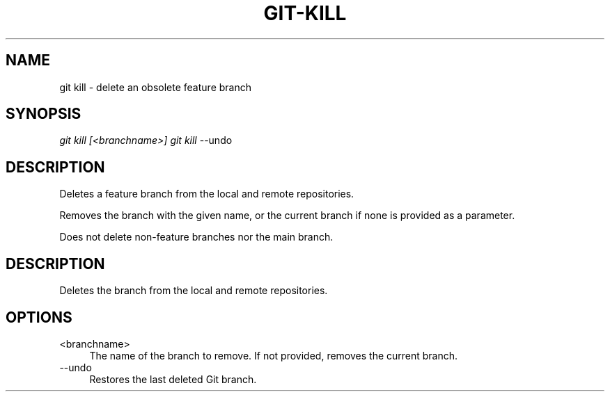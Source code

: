 .TH "GIT-KILL" "1" "11/13/2014" "Git Town 0\&.4\&.0" "Git Town Manual"

.SH "NAME"
git kill \- delete an obsolete feature branch


.SH "SYNOPSIS"
\fIgit kill [<branchname>]\fR
\fIgit kill\fR --undo


.SH "DESCRIPTION"
Deletes a feature branch from the local and remote repositories.

Removes the branch with the given name, or the current branch if none is
provided as a parameter.

.br
Does not delete non-feature branches nor the main branch.


.SH "DESCRIPTION"
Deletes the branch from the local and remote repositories.


.SH OPTIONS

.IP "<branchname>" 4
The name of the branch to remove.
If not provided, removes the current branch.

.IP "--undo" 4
Restores the last deleted Git branch.
